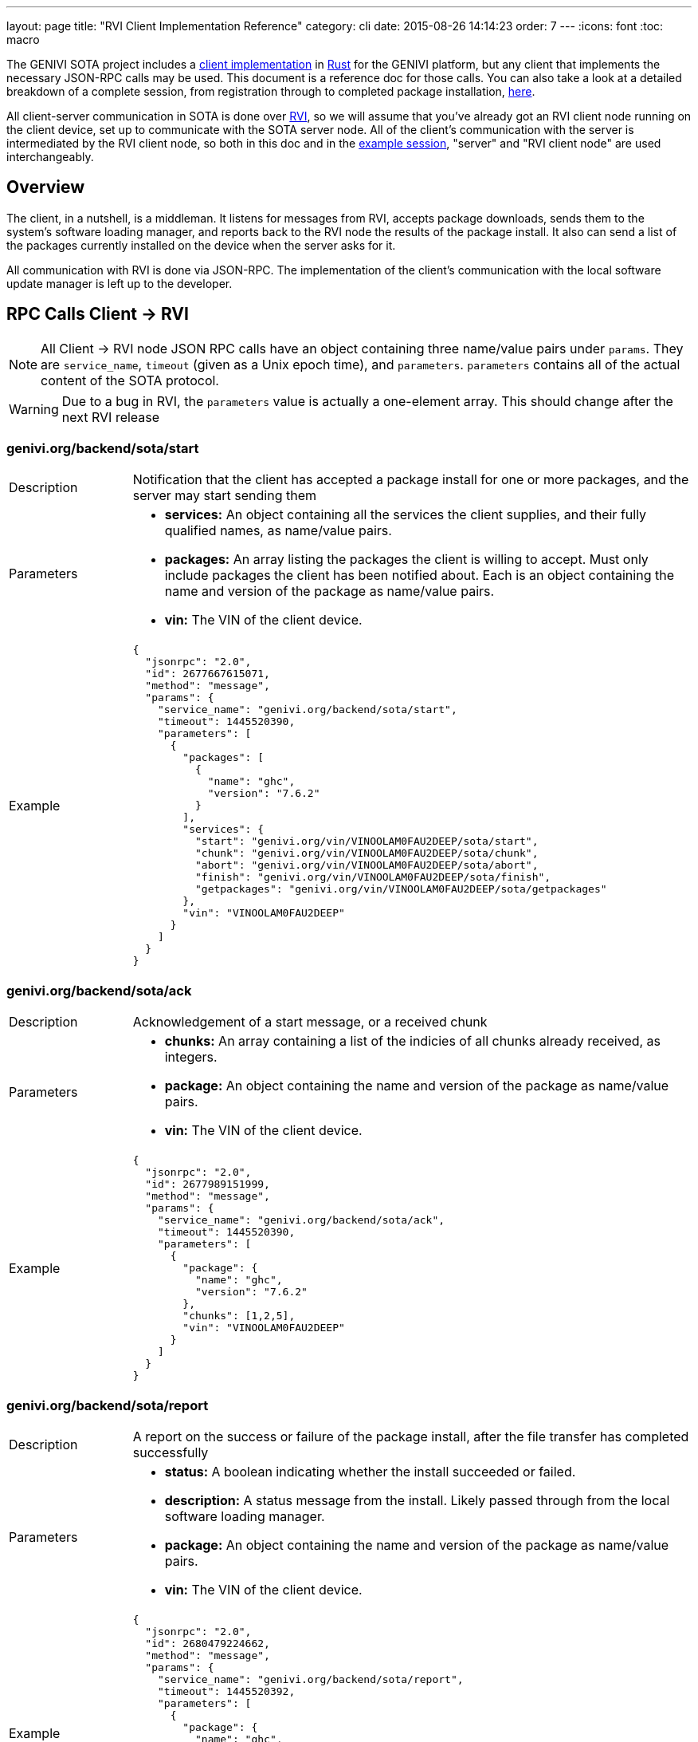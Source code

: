 ---
layout: page
title: "RVI Client Implementation Reference"
category: cli
date: 2015-08-26 14:14:23
order: 7
---
:icons: font
:toc: macro

The GENIVI SOTA project includes a link:https://github.com/genivi/rvi_sota_client[client implementation] in link:http://rust-lang.org[Rust] for the GENIVI platform, but any client that implements the necessary JSON-RPC calls may be used. This document is a reference doc for those calls. You can also take a look at a detailed breakdown of a complete session, from registration through to completed package installation, link:../dev/client-implementation-example-session.html[here].

All client-server communication in SOTA is done over link:https://github.com/genivi/rvi_core[RVI], so we will assume that you've already got an RVI client node running on the client device, set up to communicate with the SOTA server node. All of the client's communication with the server is intermediated by the RVI client node, so both in this doc and in the link:../dev/client-implementation-example-session.html[example session], "server" and "RVI client node" are used interchangeably.

toc::[]

== Overview

The client, in a nutshell, is a middleman. It listens for messages from RVI, accepts package downloads, sends them to the system's software loading manager, and reports back to the RVI node the results of the package install. It also can send a list of the packages currently installed on the device when the server asks for it.

All communication with RVI is done via JSON-RPC. The implementation of the client's communication with the local software update manager is left up to the developer.

== RPC Calls Client -> RVI

NOTE: All Client -> RVI node JSON RPC calls have an object containing three name/value pairs under `params`. They are `service_name`, `timeout` (given as a Unix epoch time), and `parameters`. `parameters` contains all of the actual content of the SOTA protocol.

WARNING: Due to a bug in RVI, the `parameters` value is actually a one-element array. This should change after the next RVI release


=== genivi.org/backend/sota/start

[width="100%",cols="18%,82%",]
|================================================================
|Description
|Notification that the client has accepted a package install for one or more packages, and the server may start sending them

|Parameters
a|
* *services:* An object containing all the services the client supplies, and their fully qualified names, as name/value pairs.
* *packages:* An array listing the packages the client is willing to accept. Must only include packages the client has been notified about. Each is an object containing the name and version of the package as name/value pairs.
* *vin:* The VIN of the client device.

|Example
a|
[source,json]
----
{
  "jsonrpc": "2.0",
  "id": 2677667615071,
  "method": "message",
  "params": {
    "service_name": "genivi.org/backend/sota/start",
    "timeout": 1445520390,
    "parameters": [
      {
        "packages": [
          {
            "name": "ghc",
            "version": "7.6.2"
          }
        ],
        "services": {
          "start": "genivi.org/vin/VINOOLAM0FAU2DEEP/sota/start",
          "chunk": "genivi.org/vin/VINOOLAM0FAU2DEEP/sota/chunk",
          "abort": "genivi.org/vin/VINOOLAM0FAU2DEEP/sota/abort",
          "finish": "genivi.org/vin/VINOOLAM0FAU2DEEP/sota/finish",
          "getpackages": "genivi.org/vin/VINOOLAM0FAU2DEEP/sota/getpackages"
        },
        "vin": "VINOOLAM0FAU2DEEP"
      }
    ]
  }
}
----

|================================================================


=== genivi.org/backend/sota/ack

[width="100%",cols="18%,82%",]
|================================================================
|Description
|Acknowledgement of a start message, or a received chunk

|Parameters
a|
* *chunks:* An array containing a list of the indicies of all chunks already received, as integers.
* *package:* An object containing the name and version of the package as name/value pairs.
* *vin:* The VIN of the client device.

|Example
a|
[source,json]
----
{
  "jsonrpc": "2.0",
  "id": 2677989151999,
  "method": "message",
  "params": {
    "service_name": "genivi.org/backend/sota/ack",
    "timeout": 1445520390,
    "parameters": [
      {
        "package": {
          "name": "ghc",
          "version": "7.6.2"
        },
        "chunks": [1,2,5],
        "vin": "VINOOLAM0FAU2DEEP"
      }
    ]
  }
}
----

|================================================================

=== genivi.org/backend/sota/report

[width="100%",cols="18%,82%",]
|================================================================
|Description
|A report on the success or failure of the package install, after the file transfer has completed successfully

|Parameters
a|
* *status:* A boolean indicating whether the install succeeded or failed.
* *description:* A status message from the install. Likely passed through from the local software loading manager.
* *package:* An object containing the name and version of the package as name/value pairs.
* *vin:* The VIN of the client device.

|Example
a|
[source,json]
----
{
  "jsonrpc": "2.0",
  "id": 2680479224662,
  "method": "message",
  "params": {
    "service_name": "genivi.org/backend/sota/report",
    "timeout": 1445520392,
    "parameters": [
      {
        "package": {
          "name": "ghc",
          "version": "7.6.2"
        },
        "status": true,
        "description": "Successfully installed package",
        "vin": "VINOOLAM0FAU2DEEP"
      }
    ]
  }
}
----

|================================================================

=== genivi.org/backend/sota/packages

[width="100%",cols="18%,82%",]
|================================================================
|Description
|A list of the packages currently installed on the client, and their versions

|Parameters
a|
* *packages:* An array listing the packages available for update/install. Each element is an object containing the name and version of the package as a name/value pair.
* *vin:* The VIN of the client device.

|Example
a|

[source,json]
----
{
  "jsonrpc": "2.0",
  "id": 2680479224662,
  "method": "message",
  "params": {
    "service_name": "genivi.org/backend/sota/packages",
    "timeout": 1445520390,
    "parameters": [
      {
        "packages": [
          {
            "name": "ghc",
            "version": "7.6.2"
          },
          {
            "name": "myPackage",
            "version": "1.2.3"
          }
        ],
        "vin": "VINOOLAM0FAU2DEEP"
      }
    ]
  }
}
----

|================================================================

== RPC Calls RVI -> Client

NOTE: All RVI node -> Client JSON RPC calls have an object containing two name/value pairs under `params`. They are `service_name` and `parameters`. `parameters` contains all of the actual content of the SOTA protocol. Note that the RVI node doesn't supply a timeout.

WARNING: Due to a bug in RVI, the `parameters` value is actually a one-element array. This should change after the next RVI release.

=== /sota/notify

[width="100%",cols="18%,82%",]
|================================================================
|Description
|Notification that there is one or more new package updates ready to be installed.

|Parameters
a|
* *services:* An object containing all the services the RVI node supplies, and their fully qualified names, as name/value pairs.
* *packages:* An array listing the packages available for update/install. Each element contains:
** *package:* An object containing the name and version of the package as name/value pairs.
** *size:* The size, in bytes, of the package.

|Example
a|
[source,json]
----
{
  "jsonrpc": "2.0",
  "id": 1,
  "method": "message",
  "params": {
    "service_name": "/sota/notify",
    "parameters": [
      {
        "services": {
          "ack": "genivi.org/backend/sota/ack",
          "report": "genivi.org/backend/sota/report",
          "start": "genivi.org/backend/sota/start",
          "packages": "genivi.org/backend/sota/packages"
        },
        "packages": [
          {
            "size": 35768,
            "package": {
              "version": "7.6.2",
              "name": "ghc"
            }
          }
        ]
      }
    ]
  }
}
----

|================================================================

=== /sota/start

[width="100%",cols="18%,82%",]
|================================================================
|Description
|Package file transfer initialization

|Parameters
a|
* *chunkscount:* The number of 64kb chunks the file contains.
* *checksum:* The SHA1 checksum of the package binary.
* *package:* An object containing the name and version of the package as name/value pairs.

|Example
a|
[source,json]
----
{
  "jsonrpc": "2.0",
  "id": 1,
  "method": "message",
  "params": {
    "service_name": "/sota/start",
    "parameters": [
      {
        "chunkscount": 1,
        "checksum": "e6db09bd2c84db66534107da4ef00e6addccba8e",
        "package": {
          "version": "7.6.2",
          "name": "ghc"
        }
      }
    ]
  }
}
----
|================================================================

=== /sota/chunk

[width="100%",cols="18%,82%",]
|================================================================
|Description
|Delivery of a 64kb chunk of the package file

|Parameters
a|
* *index:* The index of the chunk being sent. 1-indexed.
* *bytes:* The chunk itself. Base64-encoded.
* *package:* An object containing the name and version of the package as name/value pairs.

|Example
a|
[source,json]
----
{
  "jsonrpc": "2.0",
  "id": 1,
  "method": "message",
  "params": {
    "service_name": "/sota/chunk",
    "parameters": [
      {
        "index": 1,
        "bytes": "7avu2wMAA<rest of base64 encoded data chunk omitted>AAAKWVo=",
        "package": {
          "version": "7.6.2",
          "name": "ghc"
        }
      }
    ]
  }
}
----

|================================================================

=== /sota/finish

[width="100%",cols="18%,82%",]
|================================================================
|Description
|Notification of transfer completion

|Parameters
a|
* *package:* An object containing the name and version of the package as name/value pairs.

|Example
a|
[source,json]
----
{
  "jsonrpc": "2.0",
  "id": 1,
  "method": "message",
  "params": {
    "service_name": "/sota/finish",
    "parameters": [
      {
        "package": {
          "version": "7.6.2",
          "name": "ghc"
        }
      }
    ]
  }
}
----

|================================================================

=== /sota/getpackages

[width="100%",cols="18%,82%",]
|================================================================
|Description
|A request for information about what packages the client currently has installed

|Parameters
a|
*None*

|Example
a|

[source,json]
----
{
  "jsonrpc": "2.0",
  "id": 1,
  "method": "message",
  "params": {
    "service_name": "/sota/getpackages",
    "parameters": []
  }
}
----

|================================================================

=== /sota/abort

[width="100%",cols="18%,82%",]
|================================================================
|Description
|A notification that all pending or in-progress package installs should be aborted

|Parameters
a|
*None*

|Example
a|

[source,json]
----
{
  "jsonrpc": "2.0",
  "id": 1,
  "method": "message",
  "params": {
    "service_name": "/sota/abort",
    "parameters": []
  }
}
----

|================================================================

